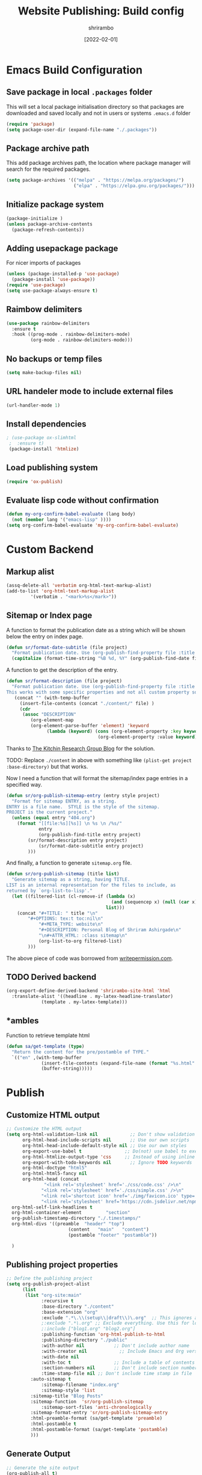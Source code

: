 #+TITLE: Website Publishing: Build config
#+AUTHOR: shrirambo
#+DATE: [2022-02-01]
#+STARTUP: content
#+DESCRIPTION: This is the configuration for my website with org mode
#+KEYWORDS: org-mode, publishing, website, configuration

*  Emacs Build Configuration

** Save package in local ~.packages~ folder
This will set a local package initialisation directory so that packages are downloaded and saved locally and not in users or systems =.emacs.d= folder
#+BEGIN_SRC emacs-lisp :tangle ./build.el
  (require 'package)
  (setq package-user-dir (expand-file-name "./.packages"))
#+END_SRC
** Package archive path
This add package archives path, the location where package manager will search for the required packages.
#+BEGIN_SRC emacs-lisp :tangle ./build.el
  (setq package-archives '(("melpa" . "https://melpa.org/packages/")
                           ("elpa" . "https://elpa.gnu.org/packages/")))
#+END_SRC
** Initialize package system
#+BEGIN_SRC emacs-lisp :tangle ./build.el
  (package-initialize )
  (unless package-archive-contents
    (package-refresh-contents))
#+END_SRC
** Adding usepackage package
For nicer imports of packages
#+BEGIN_SRC emacs-lisp :tangle ./build.el
  (unless (package-installed-p 'use-package)
    (package-install 'use-package))
  (require 'use-package)
  (setq use-package-always-ensure t)
#+END_SRC
** Raimbow delimiters
#+BEGIN_SRC emacs-lisp :tangle ./build.el
  (use-package rainbow-delimiters
    :ensure t
    :hook ((prog-mode . rainbow-delimiters-mode)
           (org-mode . rainbow-delimiters-mode)))
#+END_SRC
** No backups or temp files
#+BEGIN_SRC emacs-lisp :tangle ./build.el
  (setq make-backup-files nil)
#+END_SRC
** URL handeler mode to include external files
#+BEGIN_SRC emacs-lisp :tangle ./build.el
  (url-handler-mode 1)
#+END_SRC
** Install dependencies
#+BEGIN_SRC emacs-lisp :tangle ./build.el
 ; (use-package ox-slimhtml
  ;  :ensure t)
  (package-install 'htmlize)
#+END_SRC

** Load publishing system
#+BEGIN_SRC emacs-lisp :tangle ./build.el
  (require 'ox-publish)
#+END_SRC

** Evaluate lisp code without confirmation
#+BEGIN_SRC emacs-lisp
(defun my-org-confirm-babel-evaluate (lang body)
  (not (member lang '("emacs-lisp" ))))
(setq org-confirm-babel-evaluate 'my-org-confirm-babel-evaluate)
#+END_SRC
* Custom Backend 
** Markup alist
#+BEGIN_SRC emacs-lisp :tangle ./build.el
(assq-delete-all 'verbatim org-html-text-markup-alist)
(add-to-list 'org-html-text-markup-alist
	     '(verbatim . "<mark>%s</mark>"))
#+END_SRC

** Sitemap or Index page

A function to format the publication date as a string which will be shown below the entry on index page.

#+BEGIN_SRC emacs-lisp :tangle ./build.el
(defun sr/format-date-subtitle (file project)
  "Format publication date. Use (org-publish-find-property file :title project) to add other properties"
  (capitalize (format-time-string "%B %d, %Y" (org-publish-find-date file project))))	
#+END_SRC

A function to get the description of the entry.

#+BEGIN_SRC emacs-lisp :tangle ./build.el
(defun sr/format-description (file project)
  "Format publication date. Use (org-publish-find-property file :title project) to add other properties
This works with some specific properties and not all custom property so the following hack."
   (concat "" (with-temp-buffer 
     (insert-file-contents (concat "./content/" file) )
     (cdr
      (assoc "DESCRIPTION" 
	     (org-element-map
		 (org-element-parse-buffer 'element) 'keyword
               (lambda (keyword) (cons (org-element-property :key keyword)
                                  (org-element-property :value keyword)))))))))
#+END_SRC

Thanks to [[https:kitchingroup.cheme.cmu.edu/blog/2013/05/05/Getting-keyword-options-in-org-files/][The Kitchin Research Group Blog]] for the solution.

TODO: Replace ~./content~ in above with something like ~(plist-get project :base-directory)~ but that works.


Now I need a function that will format the sitemap/index page entries in a specified way.

#+BEGIN_SRC emacs-lisp :tangle ./build.el
(defun sr/org-publish-sitemap-entry (entry style project)
  "Format for sitemap ENTRY, as a string.
ENTRY is a file name.  STYLE is the style of the sitemap.
PROJECT is the current project."
  (unless (equal entry "404.org")
    (format "[[file:%s][%s]] \n %s \n /%s/"
            entry
            (org-publish-find-title entry project)
	    (sr/format-description entry project)
            (sr/format-date-subtitle entry project)
	    )))
#+END_SRC

And finally, a function to generate ~sitemap.org~ file.

#+BEGIN_SRC emacs-lisp :tangle ./build.el
(defun sr/org-publish-sitemap (title list)
  "Generate sitemap as a string, having TITLE.
LIST is an internal representation for the files to include, as
returned by `org-list-to-lisp'."
  (let ((filtered-list (cl-remove-if (lambda (x)
                                       (and (sequencep x) (null (car x))))
                                     list)))
    (concat "#+TITLE: " title "\n"
	    "#+OPTIONS: tex:t toc:nil\n"
            "#+META_TYPE: website\n"
            "#+DESCRIPTION: Personal Blog of Shriram Ashirgade\n"
            "\n#+ATTR_HTML: :class sitemap\n" 
            (org-list-to-org filtered-list)
	    )))
#+END_SRC

The above piece of code was borrowed from [[https://writepermission.com][writepermission.com]].

** TODO Derived backend
#+BEGIN_SRC emacs-lisp
(org-export-define-derived-backend 'shrirambo-site-html 'html
  :translate-alist '((headline . my-latex-headline-translator)
		     (template . my-latex-template)))
#+END_SRC

** *ambles

Function to retrieve template html

#+BEGIN_SRC emacs-lisp :tangle ./build.el
(defun sa/get-template (type)
  "Return the content for the pre/postamble of TYPE."
  `(("en" ,(with-temp-buffer
             (insert-file-contents (expand-file-name (format "%s.html" type) "resources/templates/"))
             (buffer-string)))))
#+END_SRC

* Publish
** Customize HTML output
#+BEGIN_SRC emacs-lisp :tangle ./build.el
  ;; Customize the HTML output
  (setq org-html-validation-link nil            ;; Don't show validation link
        org-html-head-include-scripts nil       ;; Use our own scripts
        org-html-head-include-default-style nil ;; Use our own styles
        org-export-use-babel t                ;; Do(not) use babel to execute src blocks
        org-html-htmlize-output-type 'css     ;; Instead of using inline css for each element
        org-export-with-todo-keywords nil       ;; Ignore TODO keywords
        org-html-doctype "html5"
        org-html-html5-fancy nil
        org-html-head (concat
		        "<link rel='stylesheet' href='./css/code.css' />\n"
		       "<link rel='stylesheet' href='./css/simple.css' />\n"
		       "<link rel='shortcut icon' href='./img/favicon.ico' type='image/x-icon' />\n"
		       "<link rel='stylesheet' href='https://cdn.jsdelivr.net/npm/fork-awesome@1.2.0/css/fork-awesome.min.css' integrity='sha256-XoaMnoYC5TH6/+ihMEnospgm0J1PM/nioxbOUdnM8HY=' crossorigin='anonymous'>\n")
	org-html-self-link-headlines t
	org-html-container-element         "section"
	org-publish-timestamp-directory "./.timestamps/"
	org-html-divs '((preamble  "header" "top")
                         (content   "main"   "content")
                         (postamble "footer" "postamble"))

	)
#+END_SRC
** Publishing project properties
#+BEGIN_SRC emacs-lisp :tangle ./build.el
  ;; Define the publishing project
  (setq org-publish-project-alist
        (list
         (list "org-site:main"
               :recursive t
               :base-directory "./content"
               :base-extension "org"
               :exclude ".*\.\\(setup\\|draft\\)\.org"  ;; This ignores all the setup and draft files
               ;:exclude ".*\.org" ;; Exclude everything. Use this for local testing
               ;:include ["blog1.org" "blog2.org"]
               :publishing-function 'org-html-publish-to-html
               :publishing-directory "./public"
               :with-author nil           ;; Don't include author name
               :with-creator nil            ;; Include Emacs and Org versions in footer
               :with-date nil
               :with-toc t                ;; Include a table of contents
               :section-numbers nil       ;; Don't include section numbers
               :time-stamp-file nil ;; Don't include time stamp in file
	       :auto-sitemap t
               :sitemap-filename "index.org"
               :sitemap-style 'list
	       :sitemap-title "Blog Posts"
	       :sitemap-function  'sr/org-publish-sitemap  
               :sitemap-sort-files 'anti-chronologically
	       :sitemap-format-entry 'sr/org-publish-sitemap-entry
	       :html-preamble-format (sa/get-template 'preamble)
	       :html-postamble t
	       :html-postamble-format (sa/get-template 'postamble)
	       )))

#+END_SRC

** Generate Output
#+BEGIN_SRC emacs-lisp :tangle ./build.el
  ;; Generate the site output
  (org-publish-all t)
  (message "Build complete!")
#+END_SRC
* Build
First line evaluates thin org file and creates a ~build.el~ file which contains all the publishing configuration. The second line evaluates ~build.el~ file itself and publish the web pages. And the final line removes ~build.el~ file.

#+BEGIN_SRC shell :tangle no
  #!/bin/bash
  emacs -Q --batch --eval "(require 'org)" --eval '(org-babel-tangle-file "build.org")'
  emacs -Q --script build.el
  rm build.el
#+END_SRC
** TODO One step less
Make emacs evaluate ~build.org~ itself, rahter than tangling ~build.el~ first. This will remove one step from the deployment.
